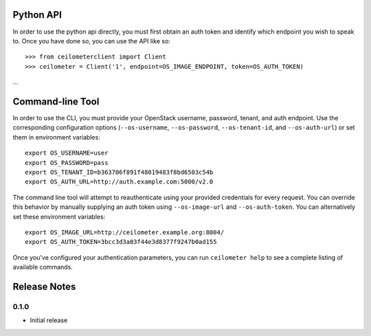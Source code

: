 Python API
==========
In order to use the python api directly, you must first obtain an auth token and identify which endpoint you wish to speak to. Once you have done so, you can use the API like so::

    >>> from ceilometerclient import Client
    >>> ceilometer = Client('1', endpoint=OS_IMAGE_ENDPOINT, token=OS_AUTH_TOKEN)
...


Command-line Tool
=================
In order to use the CLI, you must provide your OpenStack username, password, tenant, and auth endpoint. Use the corresponding configuration options (``--os-username``, ``--os-password``, ``--os-tenant-id``, and ``--os-auth-url``) or set them in environment variables::

    export OS_USERNAME=user
    export OS_PASSWORD=pass
    export OS_TENANT_ID=b363706f891f48019483f8bd6503c54b
    export OS_AUTH_URL=http://auth.example.com:5000/v2.0

The command line tool will attempt to reauthenticate using your provided credentials for every request. You can override this behavior by manually supplying an auth token using ``--os-image-url`` and ``--os-auth-token``. You can alternatively set these environment variables::

    export OS_IMAGE_URL=http://ceilometer.example.org:8004/
    export OS_AUTH_TOKEN=3bcc3d3a03f44e3d8377f9247b0ad155

Once you've configured your authentication parameters, you can run ``ceilometer help`` to see a complete listing of available commands.


Release Notes
=============

0.1.0
-----
* Initial release
